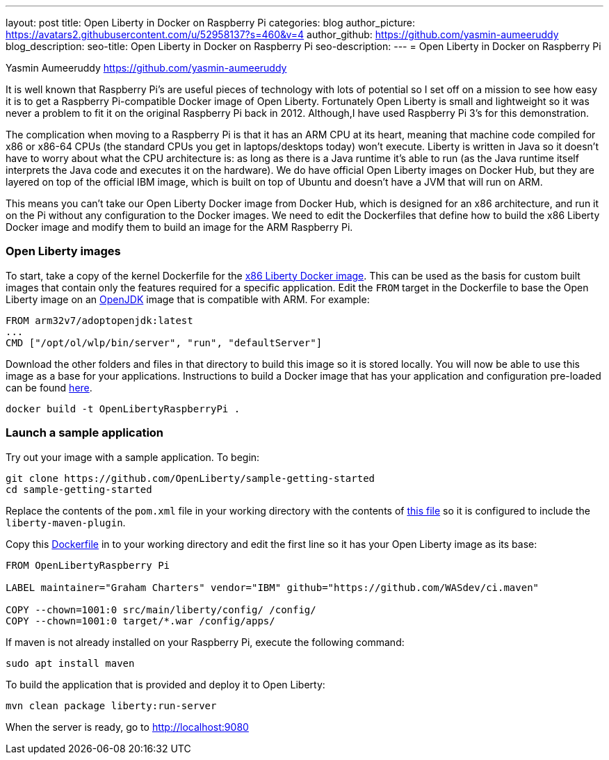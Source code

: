 ---
layout: post
title: Open Liberty in Docker on Raspberry Pi
categories: blog
author_picture: https://avatars2.githubusercontent.com/u/52958137?s=460&v=4
author_github: https://github.com/yasmin-aumeeruddy
blog_description: 
seo-title: Open Liberty in Docker on Raspberry Pi
seo-description: 
---
= Open Liberty in Docker on Raspberry Pi

Yasmin Aumeeruddy https://github.com/yasmin-aumeeruddy

It is well known that Raspberry Pi's are useful pieces of technology with lots of potential so I set off on a mission to see how easy it is to get a Raspberry Pi-compatible Docker image of Open Liberty. Fortunately Open Liberty is small and lightweight so it was never a problem to fit it on the original Raspberry Pi back in 2012. Although,I have used Raspberry Pi 3's for this demonstration.

The complication when moving to a Raspberry Pi is that it has an ARM CPU at its heart, meaning that machine code compiled for x86 or x86-64 CPUs (the standard CPUs you get in laptops/desktops today) won’t execute. Liberty is written in Java so it doesn’t have to worry about what the CPU architecture is: as long as there is a Java runtime it’s able to run (as the Java runtime itself interprets the Java code and executes it on the hardware). We do have official Open Liberty images on Docker Hub, but they are layered on top of the official IBM image, which is built on top of Ubuntu and doesn’t have a JVM that will run on ARM.

This means you can’t take our Open Liberty Docker image from Docker Hub, which is designed for an x86 architecture, and run it on the Pi without any configuration to the Docker images. We need to edit the Dockerfiles that define how to build the x86 Liberty Docker image and modify them to build an image for the ARM Raspberry Pi.

=== Open Liberty images
To start, take a copy of the kernel Dockerfile for the link:https://github.com/OpenLiberty/ci.docker/tree/master/official/latest/kernel/java12/openj9[x86 Liberty Docker image]. This can be used as the basis for custom built images that contain only the features required for a specific application. 
Edit the `FROM` target in the Dockerfile to base the Open Liberty image on an link:https://hub.docker.com/r/arm32v7/adoptopenjdk/[OpenJDK] image that is compatible with ARM. For example: 

[source]
----
FROM arm32v7/adoptopenjdk:latest
...
CMD ["/opt/ol/wlp/bin/server", "run", "defaultServer"]
----

Download the other folders and files in that directory to build this image so it is stored locally. You will now be able to use this image as a base for your applications. Instructions to build a Docker image that has your application and configuration pre-loaded can be found link:https://github.com/OpenLiberty/ci.docker#building-an-application-image[here]. 

[source]
docker build -t OpenLibertyRaspberryPi .

=== Launch a sample application

Try out your image with a sample application. To begin:

[source]
git clone https://github.com/OpenLiberty/sample-getting-started
cd sample-getting-started 

Replace the contents of the `pom.xml` file in your working directory with the contents of link:https://github.com/OpenLiberty/guide-getting-started/blob/master/finish/pom.xml[this file] so it is configured to include the `liberty-maven-plugin`.

Copy this link:https://github.com/OpenLiberty/guide-getting-started/blob/master/finish/Dockerfile[Dockerfile] in to your working directory and edit the first line so it has your Open Liberty image as its base: 

[source]
----
FROM OpenLibertyRaspberry Pi

LABEL maintainer="Graham Charters" vendor="IBM" github="https://github.com/WASdev/ci.maven"

COPY --chown=1001:0 src/main/liberty/config/ /config/
COPY --chown=1001:0 target/*.war /config/apps/
----

If maven is not already installed on your Raspberry Pi, execute the following command: 

[source]
----
sudo apt install maven
----

To build the application that is provided and deploy it to Open Liberty: 

[source]
----
mvn clean package liberty:run-server
----

When the server is ready, go to http://localhost:9080
